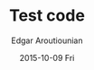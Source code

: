 #+TITLE:       Test code
#+AUTHOR:      Edgar Aroutiounian
#+EMAIL:       edgar.factorial@gmail.com
#+DATE:        2015-10-09 Fri
#+URI:         <TODO: insert your uri here>
#+KEYWORDS:    <TODO: insert your keywords here>
#+TAGS:        <TODO: insert your tags here>
#+LANGUAGE:    en
#+OPTIONS:     H:3 num:nil toc:nil \n:nil ::t |:t ^:nil -:nil f:t *:t <:t
#+DESCRIPTION: <TODO: insert your description here>
